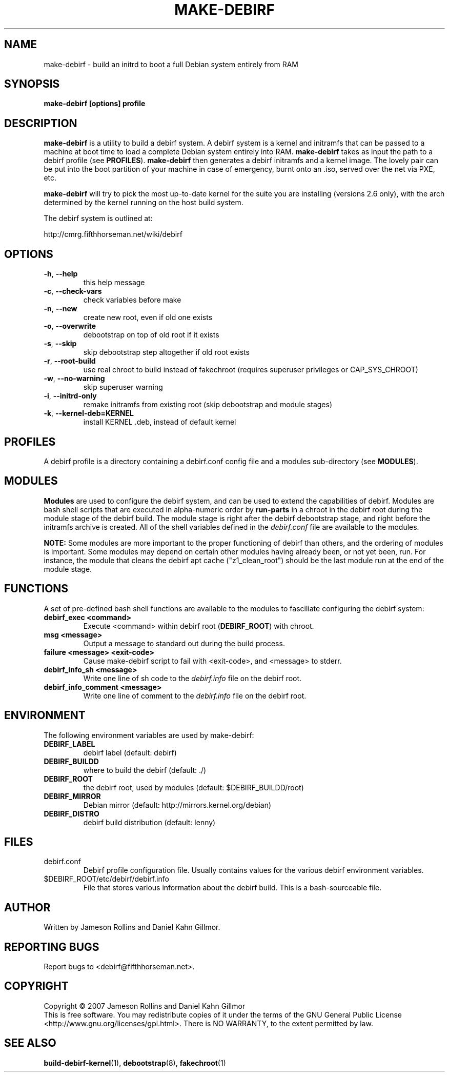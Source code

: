 .TH MAKE-DEBIRF "1" "March 2007" "make-debirf 0.1" "User Commands"
.SH NAME
make-debirf \- build an initrd to boot a full Debian system entirely from RAM
.SH SYNOPSIS
.B make-debirf [options] profile
.SH DESCRIPTION
.PP
\fBmake-debirf\fP is a utility to build a debirf system.  A debirf
system is a kernel and initramfs that can be passed to a machine at
boot time to load a complete Debian system entirely into RAM.
\fBmake-debirf\fP takes as input the path to a debirf profile (see
\fBPROFILES\fP).  \fBmake-debirf\fP then generates a debirf initramfs
and a kernel image.  The lovely pair can be put into the boot
partition of your machine in case of emergency, burnt onto an .iso,
served over the net via PXE, etc.
.PP
\fBmake-debirf\fP will try to pick the most up-to-date kernel for the
suite you are installing (versions 2.6 only), with the arch determined
by the kernel running on the host build system.
.PP
The debirf system is outlined at:
.PP
   http://cmrg.fifthhorseman.net/wiki/debirf
.PD
.SH OPTIONS
.PP
.TP
\fB\-h\fR, \fB\-\-help\fR
this help message
.TP
\fB\-c\fR, \fB\-\-check-vars\fR
check variables before make
.TP
\fB\-n\fR, \fB\-\-new\fR
create new root, even if old one exists
.TP
\fB\-o\fR, \fB\-\-overwrite\fR
debootstrap on top of old root if it exists
.TP
\fB\-s\fR, \fB\-\-skip\fR
skip debootstrap step altogether if old root exists
.TP
\fB\-r\fR, \fB\-\-root-build\fR
use real chroot to build instead of fakechroot (requires superuser
privileges or CAP_SYS_CHROOT)
.TP
\fB\-w\fR, \fB\-\-no-warning\fR
skip superuser warning
.TP
\fB\-i\fR, \fB\-\-initrd-only\fR
remake initramfs from existing root (skip debootstrap and module
stages)
.TP
\fB\-k\fR, \fB\-\-kernel-deb=KERNEL\fR
install KERNEL .deb, instead of default kernel
.PD
.SH PROFILES
.PP
A debirf profile is a directory containing a debirf.conf config file
and a modules sub-directory (see \fBMODULES\fP).
.PD
.SH MODULES
.PP
\fBModules\fP are used to configure the debirf system, and can be used
to extend the capabilities of debirf.  Modules are bash shell scripts
that are executed in alpha-numeric order by \fBrun-parts\fP in a
chroot in the debirf root during the module stage of the debirf build.
The module stage is right after the debirf debootstrap stage, and
right before the initramfs archive is created.  All of the shell
variables defined in the \fIdebirf.conf\fP file are available to the
modules.
.PP
\fBNOTE:\fP Some modules are more important to the proper functioning
of debirf than others, and the ordering of modules is important.  Some
modules may depend on certain other modules having already been, or
not yet been, run.  For instance, the module that cleans the debirf
apt cache ("z1_clean_root") should be the last module run at the end
of the module stage.
.PD
.SH FUNCTIONS
.PP
A set of pre-defined bash shell functions are available to the modules to
fasciliate configuring the debirf system:
.PD 1
.TP
.B debirf_exec <command>
Execute <command> within debirf root (\fBDEBIRF_ROOT\fP) with chroot.
.TP
.B msg <message>
Output a message to standard out during the build process.
.TP
.B failure <message> <exit-code>
Cause make-debirf script to fail with <exit-code>, and <message> to stderr.
.TP
.B debirf_info_sh <message>
Write one line of sh code to the \fIdebirf.info\fP file on the debirf root.
.TP
.B debirf_info_comment <message>
Write one line of comment to the \fIdebirf.info\fP file on the debirf root.
.RE
.PD
.SH ENVIRONMENT
.PP
The following environment variables are used by make-debirf:
.PD 1
.TP
.B DEBIRF_LABEL
debirf label (default: debirf)
.TP
.B DEBIRF_BUILDD
where to build the debirf (default: ./)
.TP
.B DEBIRF_ROOT
the debirf root, used by modules (default: $DEBIRF_BUILDD/root)
.TP
.B DEBIRF_MIRROR
Debian mirror (default: http://mirrors.kernel.org/debian)
.TP
.B DEBIRF_DISTRO
debirf build distribution (default: lenny)
.PD
.SH FILES
.PD 1
.TP
debirf.conf
Debirf profile configuration file.  Usually contains values for the
various debirf environment variables.
.TP
$DEBIRF_ROOT/etc/debirf/debirf.info
File that stores various information about the debirf build.  This is a
bash-sourceable file.
.PD
.SH AUTHOR
Written by Jameson Rollins and Daniel Kahn Gillmor.
.SH "REPORTING BUGS"
Report bugs to <debirf@fifthhorseman.net>.
.SH COPYRIGHT
Copyright \(co 2007 Jameson Rollins and Daniel Kahn Gillmor
.br
This is free software.  You may redistribute copies of it under the terms of
the GNU General Public License <http://www.gnu.org/licenses/gpl.html>.
There is NO WARRANTY, to the extent permitted by law.
.SH "SEE ALSO"
.BR build-debirf-kernel (1),
.BR debootstrap (8),
.BR fakechroot (1)
